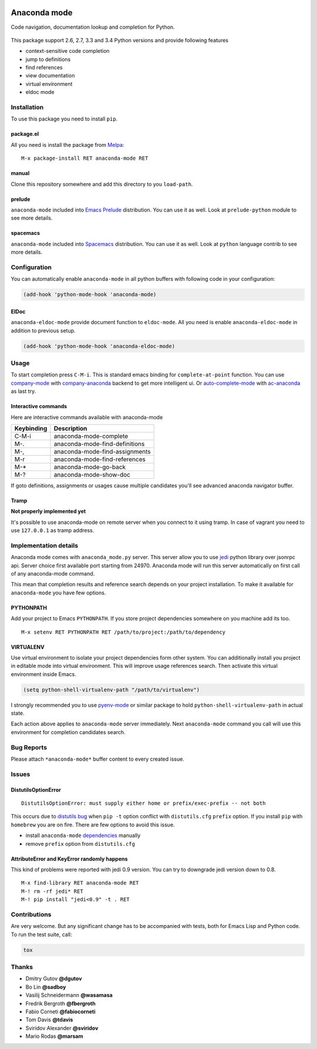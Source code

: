 
.. |travis| image:: https://img.shields.io/travis/proofit404/anaconda-mode.svg?style=flat-square
    :target: https://travis-ci.org/proofit404/anaconda-mode
    :alt: Build Status

.. |coveralls| image:: https://img.shields.io/coveralls/proofit404/anaconda-mode.svg?style=flat-square
    :target: https://coveralls.io/r/proofit404/anaconda-mode
    :alt: Coverage Status

.. |requires| image:: https://img.shields.io/requires/github/proofit404/anaconda-mode.svg?style=flat-square
    :target: https://requires.io/github/proofit404/anaconda-mode/requirements
    :alt: Requirements Status

.. |melpa| image:: http://melpa.org/packages/anaconda-mode-badge.svg
    :target: http://melpa.org/#/anaconda-mode
    :alt: Melpa

.. |melpa-stable| image:: http://stable.melpa.org/packages/anaconda-mode-badge.svg
    :target: http://stable.melpa.org/#/anaconda-mode
    :alt: Melpa Stable

.. image:: static/logo.png
    :align: right
    :alt: Logo

===============
 Anaconda mode
===============

|travis| |coveralls| |requires| |melpa| |melpa-stable|

Code navigation, documentation lookup and completion for Python.

.. figure:: static/goto-definitions.png

This package support 2.6, 2.7, 3.3 and 3.4 Python versions and provide
following features

* context-sensitive code completion
* jump to definitions
* find references
* view documentation
* virtual environment
* eldoc mode

Installation
------------

To use this package you need to install ``pip``.

package.el
``````````

All you need is install the package from Melpa_::

    M-x package-install RET anaconda-mode RET

manual
``````

Clone this repository somewhere and add this directory to you
``load-path``.

prelude
```````

``anaconda-mode`` included into `Emacs Prelude`_ distribution.  You
can use it as well.  Look at ``prelude-python`` module to see more
details.

spacemacs
`````````

``anaconda-mode`` included into Spacemacs_ distribution.  You can use
it as well.  Look at ``python`` language contrib to see more details.

Configuration
-------------

You can automatically enable ``anaconda-mode`` in all python buffers
with following code in your configuration:

.. code:: lisp

    (add-hook 'python-mode-hook 'anaconda-mode)

ElDoc
`````

``anaconda-eldoc-mode`` provide document function to ``eldoc-mode``.  All
you need is enable ``anaconda-eldoc-mode`` in addition to previous setup.

.. code:: lisp

    (add-hook 'python-mode-hook 'anaconda-eldoc-mode)

Usage
-----

To start completion press ``C-M-i``.  This is standard emacs binding
for ``complete-at-point`` function.  You can use company-mode_ with
company-anaconda_ backend to get more intelligent ui.  Or
auto-complete-mode_ with ac-anaconda_ as last try.

Interactive commands
````````````````````

Here are interactive commands available with anaconda-mode

==========  ==============================
Keybinding  Description
==========  ==============================
C-M-i       anaconda-mode-complete
M-.         anaconda-mode-find-definitions
M-,         anaconda-mode-find-assignments
M-r         anaconda-mode-find-references
M-*         anaconda-mode-go-back
M-?         anaconda-mode-show-doc
==========  ==============================

If goto definitions, assignments or usages cause multiple candidates
you'll see advanced anaconda navigator buffer.

Tramp
`````

**Not properly implemented yet**

It's possible to use anaconda-mode on remote server when you connect
to it using tramp.  In case of vagrant you need to use ``127.0.0.1``
as tramp address.

Implementation details
----------------------

Anaconda mode comes with ``anaconda_mode.py`` server.  This server
allow you to use jedi_ python library over jsonrpc api.  Server choice
first available port starting from 24970.  Anaconda mode will run this
server automatically on first call of any anaconda-mode command.

This mean that completion results and reference search depends on your
project installation.  To make it available for ``anaconda-mode`` you
have few options.

PYTHONPATH
``````````

Add your project to Emacs ``PYTHONPATH``.  If you store project
dependencies somewhere on you machine add its too.
::

    M-x setenv RET PYTHONPATH RET /path/to/project:/path/to/dependency

VIRTUALENV
``````````

Use virtual environment to isolate your project dependencies form
other system.  You can additionally install you project in editable
mode into virtual environment.  This will improve usage references
search.  Then activate this virtual environment inside Emacs.

.. code:: lisp

    (setq python-shell-virtualenv-path "/path/to/virtualenv")

I strongly recommended you to use `pyenv-mode`_ or similar package to
hold ``python-shell-virtualenv-path`` in actual state.

Each action above applies to ``anaconda-mode`` server immediately.
Next ``anaconda-mode`` command you call will use this environment for
completion candidates search.

Bug Reports
-----------

Please attach ``*anaconda-mode*`` buffer content to every created
issue.

Issues
------

DistutilsOptionError
````````````````````

::

    DistutilsOptionError: must supply either home or prefix/exec-prefix -- not both

This occurs due to `distutils bug
<http://bugs.python.org/issue22269>`_ when ``pip -t`` option conflict
with ``distutils.cfg`` ``prefix`` option.  If you install ``pip`` with
``homebrew`` you are on fire.  There are few options to avoid this
issue.

- install ``anaconda-mode`` `dependencies
  <https://github.com/proofit404/anaconda-mode/blob/master/requirements.txt>`_
  manually
- remove ``prefix`` option from ``distutils.cfg``

AttributeError and KeyError randomly happens
````````````````````````````````````````````

This kind of problems were reported with jedi 0.9 version.  You can
try to downgrade jedi version down to 0.8.

::

   M-x find-library RET anaconda-mode RET
   M-! rm -rf jedi* RET
   M-! pip install "jedi<0.9" -t . RET

Contributions
-------------

Are very welcome.  But any significant change has to be accompanied
with tests, both for Emacs Lisp and Python code.  To run the test
suite, call:

.. code:: shell

    tox

Thanks
------

* Dmitry Gutov **@dgutov**
* Bo Lin **@sadboy**
* Vasilij Schneidermann **@wasamasa**
* Fredrik Bergroth **@fbergroth**
* Fabio Corneti **@fabiocorneti**
* Tom Davis **@tdavis**
* Sviridov Alexander **@sviridov**
* Mario Rodas **@marsam**

.. _Melpa: http://melpa.milkbox.net/
.. _pyenv-mode: https://github.com/proofit404/pyenv-mode
.. _jedi: http://jedi.jedidjah.ch/en/latest/
.. _emacs prelude: https://github.com/bbatsov/prelude
.. _spacemacs: https://github.com/syl20bnr/spacemacs
.. _company-mode: http://company-mode.github.io/
.. _company-anaconda: https://github.com/proofit404/company-anaconda
.. _auto-complete-mode: https://github.com/auto-complete/auto-complete
.. _ac-anaconda: https://github.com/proofit404/ac-anaconda
